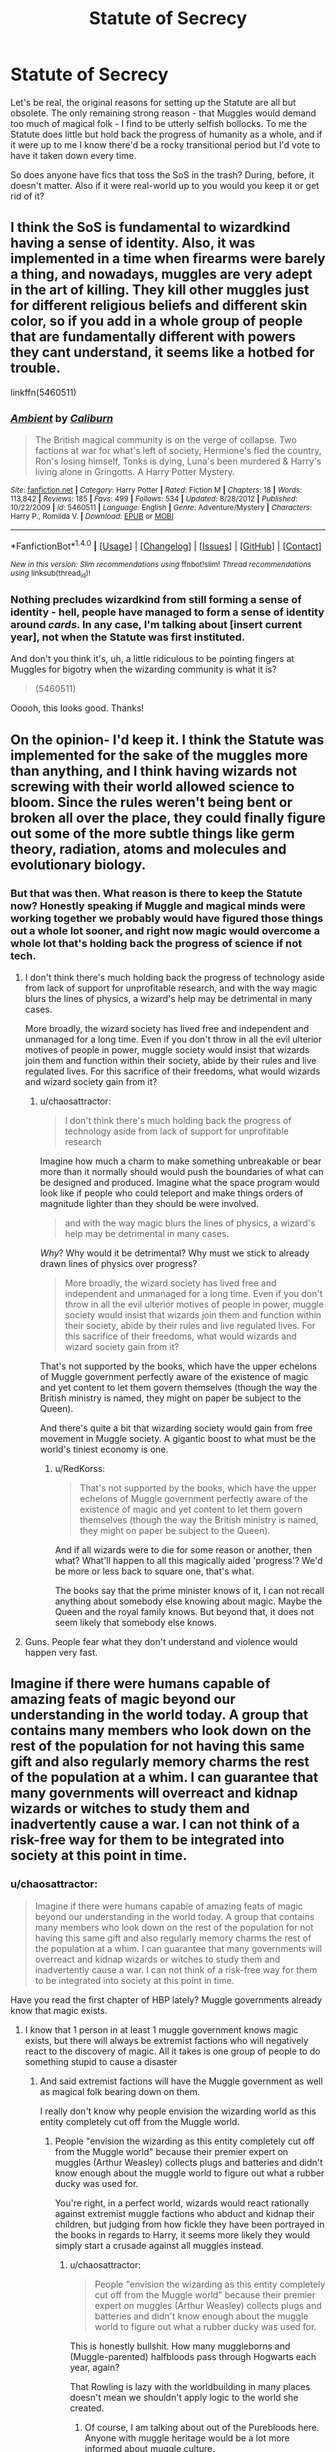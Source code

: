 #+TITLE: Statute of Secrecy

* Statute of Secrecy
:PROPERTIES:
:Author: chaosattractor
:Score: 5
:DateUnix: 1469633630.0
:DateShort: 2016-Jul-27
:FlairText: Request
:END:
Let's be real, the original reasons for setting up the Statute are all but obsolete. The only remaining strong reason - that Muggles would demand too much of magical folk - I find to be utterly selfish bollocks. To me the Statute does little but hold back the progress of humanity as a whole, and if it were up to me I know there'd be a rocky transitional period but I'd vote to have it taken down every time.

So does anyone have fics that toss the SoS in the trash? During, before, it doesn't matter. Also if it were real-world up to you would you keep it or get rid of it?


** I think the SoS is fundamental to wizardkind having a sense of identity. Also, it was implemented in a time when firearms were barely a thing, and nowadays, muggles are very adept in the art of killing. They kill other muggles just for different religious beliefs and different skin color, so if you add in a whole group of people that are fundamentally different with powers they cant understand, it seems like a hotbed for trouble.

linkffn(5460511)
:PROPERTIES:
:Author: Lord_Anarchy
:Score: 19
:DateUnix: 1469634333.0
:DateShort: 2016-Jul-27
:END:

*** [[http://www.fanfiction.net/s/5460511/1/][*/Ambient/*]] by [[https://www.fanfiction.net/u/632318/Caliburn][/Caliburn/]]

#+begin_quote
  The British magical community is on the verge of collapse. Two factions at war for what's left of society, Hermione's fled the country, Ron's losing himself, Tonks is dying, Luna's been murdered & Harry's living alone in Gringotts. A Harry Potter Mystery.
#+end_quote

^{/Site/: [[http://www.fanfiction.net/][fanfiction.net]] *|* /Category/: Harry Potter *|* /Rated/: Fiction M *|* /Chapters/: 18 *|* /Words/: 113,842 *|* /Reviews/: 185 *|* /Favs/: 499 *|* /Follows/: 534 *|* /Updated/: 8/28/2012 *|* /Published/: 10/22/2009 *|* /id/: 5460511 *|* /Language/: English *|* /Genre/: Adventure/Mystery *|* /Characters/: Harry P., Romilda V. *|* /Download/: [[http://www.ff2ebook.com/old/ffn-bot/index.php?id=5460511&source=ff&filetype=epub][EPUB]] or [[http://www.ff2ebook.com/old/ffn-bot/index.php?id=5460511&source=ff&filetype=mobi][MOBI]]}

--------------

*FanfictionBot*^{1.4.0} *|* [[[https://github.com/tusing/reddit-ffn-bot/wiki/Usage][Usage]]] | [[[https://github.com/tusing/reddit-ffn-bot/wiki/Changelog][Changelog]]] | [[[https://github.com/tusing/reddit-ffn-bot/issues/][Issues]]] | [[[https://github.com/tusing/reddit-ffn-bot/][GitHub]]] | [[[https://www.reddit.com/message/compose?to=tusing][Contact]]]

^{/New in this version: Slim recommendations using/ ffnbot!slim! /Thread recommendations using/ linksub(thread_id)!}
:PROPERTIES:
:Author: FanfictionBot
:Score: 1
:DateUnix: 1469634353.0
:DateShort: 2016-Jul-27
:END:


*** Nothing precludes wizardkind from still forming a sense of identity - hell, people have managed to form a sense of identity around /cards/. In any case, I'm talking about [insert current year], not when the Statute was first instituted.

And don't you think it's, uh, a little ridiculous to be pointing fingers at Muggles for bigotry when the wizarding community is what it is?

#+begin_quote
  (5460511)
#+end_quote

Ooooh, this looks good. Thanks!
:PROPERTIES:
:Author: chaosattractor
:Score: -3
:DateUnix: 1469635367.0
:DateShort: 2016-Jul-27
:END:


** On the opinion- I'd keep it. I think the Statute was implemented for the sake of the muggles more than anything, and I think having wizards not screwing with their world allowed science to bloom. Since the rules weren't being bent or broken all over the place, they could finally figure out some of the more subtle things like germ theory, radiation, atoms and molecules and evolutionary biology.
:PROPERTIES:
:Author: wordhammer
:Score: 12
:DateUnix: 1469633974.0
:DateShort: 2016-Jul-27
:END:

*** But that was then. What reason is there to keep the Statute now? Honestly speaking if Muggle and magical minds were working together we probably would have figured those things out a whole lot sooner, and right now magic would overcome a whole lot that's holding back the progress of science if not tech.
:PROPERTIES:
:Author: chaosattractor
:Score: -1
:DateUnix: 1469634443.0
:DateShort: 2016-Jul-27
:END:

**** I don't think there's much holding back the progress of technology aside from lack of support for unprofitable research, and with the way magic blurs the lines of physics, a wizard's help may be detrimental in many cases.

More broadly, the wizard society has lived free and independent and unmanaged for a long time. Even if you don't throw in all the evil ulterior motives of people in power, muggle society would insist that wizards join them and function within their society, abide by their rules and live regulated lives. For this sacrifice of their freedoms, what would wizards and wizard society gain from it?
:PROPERTIES:
:Author: wordhammer
:Score: 7
:DateUnix: 1469635143.0
:DateShort: 2016-Jul-27
:END:

***** u/chaosattractor:
#+begin_quote
  I don't think there's much holding back the progress of technology aside from lack of support for unprofitable research
#+end_quote

Imagine how much a charm to make something unbreakable or bear more than it normally should would push the boundaries of what can be designed and produced. Imagine what the space program would look like if people who could teleport and make things orders of magnitude lighter than they should be were involved.

#+begin_quote
  and with the way magic blurs the lines of physics, a wizard's help may be detrimental in many cases.
#+end_quote

/Why/? Why would it be detrimental? Why must we stick to already drawn lines of physics over progress?

#+begin_quote
  More broadly, the wizard society has lived free and independent and unmanaged for a long time. Even if you don't throw in all the evil ulterior motives of people in power, muggle society would insist that wizards join them and function within their society, abide by their rules and live regulated lives. For this sacrifice of their freedoms, what would wizards and wizard society gain from it?
#+end_quote

That's not supported by the books, which have the upper echelons of Muggle government perfectly aware of the existence of magic and yet content to let them govern themselves (though the way the British ministry is named, they might on paper be subject to the Queen).

And there's quite a bit that wizarding society would gain from free movement in Muggle society. A gigantic boost to what must be the world's tiniest economy is one.
:PROPERTIES:
:Author: chaosattractor
:Score: 0
:DateUnix: 1469635853.0
:DateShort: 2016-Jul-27
:END:

****** u/RedKorss:
#+begin_quote
  That's not supported by the books, which have the upper echelons of Muggle government perfectly aware of the existence of magic and yet content to let them govern themselves (though the way the British ministry is named, they might on paper be subject to the Queen).
#+end_quote

And if all wizards were to die for some reason or another, then what? What'll happen to all this magically aided 'progress'? We'd be more or less back to square one, that's what.

The books say that the prime minister knows of it, I can not recall anything about somebody else knowing about magic. Maybe the Queen and the royal family knows. But beyond that, it does not seem likely that somebody else knows.
:PROPERTIES:
:Author: RedKorss
:Score: 3
:DateUnix: 1469707751.0
:DateShort: 2016-Jul-28
:END:


**** Guns. People fear what they don't understand and violence would happen very fast.
:PROPERTIES:
:Author: kingsoloman28
:Score: 2
:DateUnix: 1469658549.0
:DateShort: 2016-Jul-28
:END:


** Imagine if there were humans capable of amazing feats of magic beyond our understanding in the world today. A group that contains many members who look down on the rest of the population for not having this same gift and also regularly memory charms the rest of the population at a whim. I can guarantee that many governments will overreact and kidnap wizards or witches to study them and inadvertently cause a war. I can not think of a risk-free way for them to be integrated into society at this point in time.
:PROPERTIES:
:Author: EternalFaII
:Score: 6
:DateUnix: 1469635265.0
:DateShort: 2016-Jul-27
:END:

*** u/chaosattractor:
#+begin_quote
  Imagine if there were humans capable of amazing feats of magic beyond our understanding in the world today. A group that contains many members who look down on the rest of the population for not having this same gift and also regularly memory charms the rest of the population at a whim. I can guarantee that many governments will overreact and kidnap wizards or witches to study them and inadvertently cause a war. I can not think of a risk-free way for them to be integrated into society at this point in time.
#+end_quote

Have you read the first chapter of HBP lately? Muggle governments already know that magic exists.
:PROPERTIES:
:Author: chaosattractor
:Score: -1
:DateUnix: 1469635964.0
:DateShort: 2016-Jul-27
:END:

**** I know that 1 person in at least 1 muggle government knows magic exists, but there will always be extremist factions who will negatively react to the discovery of magic. All it takes is one group of people to do something stupid to cause a disaster
:PROPERTIES:
:Author: EternalFaII
:Score: 7
:DateUnix: 1469637064.0
:DateShort: 2016-Jul-27
:END:

***** And said extremist factions will have the Muggle government as well as magical folk bearing down on them.

I really don't know why people envision the wizarding world as this entity completely cut off from the Muggle world.
:PROPERTIES:
:Author: chaosattractor
:Score: -1
:DateUnix: 1469638074.0
:DateShort: 2016-Jul-27
:END:

****** People "envision the wizarding as this entity completely cut off from the Muggle world" because their premier expert on muggles (Arthur Weasley) collects plugs and batteries and didn't know enough about the muggle world to figure out what a rubber ducky was used for.

You're right, in a perfect world, wizards would react rationally against extremist muggle factions who abduct and kidnap their children, but judging from how fickle they have been portrayed in the books in regards to Harry, it seems more likely they would simply start a crusade against all muggles instead.
:PROPERTIES:
:Author: EternalFaII
:Score: 4
:DateUnix: 1469648020.0
:DateShort: 2016-Jul-28
:END:

******* u/chaosattractor:
#+begin_quote
  People "envision the wizarding as this entity completely cut off from the Muggle world" because their premier expert on muggles (Arthur Weasley) collects plugs and batteries and didn't know enough about the muggle world to figure out what a rubber ducky was used for.
#+end_quote

This is honestly bullshit. How many muggleborns and (Muggle-parented) halfbloods pass through Hogwarts each year, again?

That Rowling is lazy with the worldbuilding in many places doesn't mean we shouldn't apply logic to the world she created.
:PROPERTIES:
:Author: chaosattractor
:Score: 1
:DateUnix: 1469649602.0
:DateShort: 2016-Jul-28
:END:

******** Of course, I am talking about out of the Purebloods here. Anyone with muggle heritage would be a lot more informed about muggle culture.

Honestly, this discussion doesn't seem to be going anywhere. You have just been criticising my points without offering much explanation in return. I think we are both too set on our course to be swayed.
:PROPERTIES:
:Author: EternalFaII
:Score: 1
:DateUnix: 1469678926.0
:DateShort: 2016-Jul-28
:END:


** War would ensure. There is simply no chance in hell that the unveihling of the magical world would go without trouble.

It all really depends on who fights in these wars. If massive powerblocks like the USA, the EU, Russia or China are seeing the advantage in having wizards and witches on their side and not fight them, magicals would eventually become a ruling class.

If war is waged against them, wizards either emerge as a ruling class or a slave class. It all really depends on how quick military protocols and technology can adapt to the new threat. Given how fast that is done in real life, I'd wager a guess that in less than a few months, militaries would have some sort of weapon against magicals.

For one scenario I can offer you a one-chapter start to one of my own fics. Its currently being written, but as I write really fragmented chapters, the online part is only one chapter in. Its completely OC, just so you know. linkffn(11666708)

edit: I almost forgot about this one. linkffn(7135971)
:PROPERTIES:
:Author: UndeadBBQ
:Score: 7
:DateUnix: 1469636895.0
:DateShort: 2016-Jul-27
:END:

*** [[http://www.fanfiction.net/s/7135971/1/][*/The Voyage of the Starship Hedwig/*]] by [[https://www.fanfiction.net/u/2409341/Ynyr][/Ynyr/]]

#+begin_quote
  Just before her death Sybill Trelawney makes one last prophecy: to prevent a magical genocide Harry Potter must leave the Earth, and find a new home for his people around a distant star.
#+end_quote

^{/Site/: [[http://www.fanfiction.net/][fanfiction.net]] *|* /Category/: Harry Potter *|* /Rated/: Fiction T *|* /Chapters/: 22 *|* /Words/: 100,184 *|* /Reviews/: 351 *|* /Favs/: 765 *|* /Follows/: 560 *|* /Updated/: 2/5/2012 *|* /Published/: 7/1/2011 *|* /Status/: Complete *|* /id/: 7135971 *|* /Language/: English *|* /Genre/: Sci-Fi *|* /Characters/: Harry P. *|* /Download/: [[http://www.ff2ebook.com/old/ffn-bot/index.php?id=7135971&source=ff&filetype=epub][EPUB]] or [[http://www.ff2ebook.com/old/ffn-bot/index.php?id=7135971&source=ff&filetype=mobi][MOBI]]}

--------------

[[http://www.fanfiction.net/s/11666708/1/][*/The Light of Lumos/*]] by [[https://www.fanfiction.net/u/6430826/Fulminanz][/Fulminanz/]]

#+begin_quote
  Its the year 2113. Muggles have discovered magic and a fierce war has lead to enslavement of the magicals. In all this Charlus Potter, great-grandchild of Harry Potter finds himself on the removal list of the United Nations and gets sent on a mission that rips him from his home, and his planet, maybe forever. Completely OC
#+end_quote

^{/Site/: [[http://www.fanfiction.net/][fanfiction.net]] *|* /Category/: Harry Potter *|* /Rated/: Fiction M *|* /Words/: 6,669 *|* /Reviews/: 3 *|* /Favs/: 7 *|* /Follows/: 9 *|* /Published/: 12/13/2015 *|* /id/: 11666708 *|* /Language/: English *|* /Genre/: Sci-Fi/Adventure *|* /Download/: [[http://www.ff2ebook.com/old/ffn-bot/index.php?id=11666708&source=ff&filetype=epub][EPUB]] or [[http://www.ff2ebook.com/old/ffn-bot/index.php?id=11666708&source=ff&filetype=mobi][MOBI]]}

--------------

*FanfictionBot*^{1.4.0} *|* [[[https://github.com/tusing/reddit-ffn-bot/wiki/Usage][Usage]]] | [[[https://github.com/tusing/reddit-ffn-bot/wiki/Changelog][Changelog]]] | [[[https://github.com/tusing/reddit-ffn-bot/issues/][Issues]]] | [[[https://github.com/tusing/reddit-ffn-bot/][GitHub]]] | [[[https://www.reddit.com/message/compose?to=tusing][Contact]]]

^{/New in this version: Slim recommendations using/ ffnbot!slim! /Thread recommendations using/ linksub(thread_id)!}
:PROPERTIES:
:Author: FanfictionBot
:Score: 1
:DateUnix: 1469637057.0
:DateShort: 2016-Jul-27
:END:


*** I don't know why people keep saying war would ensue. The people in the place to make those decisions already know magic exists.

Would there be public unrest? Yes, it wouldn't be a gentle transition. But war? No.

Also I've downloaded your fic and I'm gonna keep track of it.
:PROPERTIES:
:Author: chaosattractor
:Score: 1
:DateUnix: 1469637203.0
:DateShort: 2016-Jul-27
:END:

**** Yes, the people in power know about its existence. However, the public doesn't and the public is what will eventually decide whats happening.

You have of course the religious zealots first. For them magic is against their god, so thats one huge pile of muggles against magicals. Then you have the big uneducated mass. If they are told that magic is dangerous, they'll believe it. And fact of the matter is that magic is freakin dangerous, for magicals themselves and especially for those who aren't. So you don't even have to tell the public a lie about magic. You could tell them about Legilimency, Obliviation, Reducto Curses, Dragons, Dementors, Draught of the Living Dead,... and you'd have one huge mass of people calling for A) the regulation of magic or B) the extermination of magic. Then you have the elite - industrials, finance,..., who're then told that the basis of their wealth, capitalism, may find a near end because with a wave of a few thousand wands, consumerism no longer depends on production. Industry after industry would fall prey to magic and /that/ is when magicals are fucked. When the elite calls for your head, the politicians will follow.

And it only needs one Ministry to obliviate the president/chancellor and the muggles getting wind of that and you have even the political elite calling for the wizard's heads.

I'm just judging from what I see every day in the news. Magic is strange and dangerous. Magic destroys the economy and jobs. Magic can take your free will, freedom and rights. Magic combines in itself everything people are waging war over - /literally everything/. Religion, Power, Money. How can you not expect a war?
:PROPERTIES:
:Author: UndeadBBQ
:Score: 7
:DateUnix: 1469639052.0
:DateShort: 2016-Jul-27
:END:

***** u/chaosattractor:
#+begin_quote
  Yes, the people in power know about its existence. However, the public doesn't and the public is what will eventually decide whats happening.
#+end_quote

No, not actually. Unless the prevailing systems of government change soon, the public tend to shut the hell up and sit down especially when the military starts getting involved.

#+begin_quote
  You have of course the religious zealots first. For them magic is against their god, so thats one huge pile of muggles against magicals.
#+end_quote

Please tell me, how many uber religious zealots do you know that see magic as being against their God(s) and would actively take up arms against magical people?

#+begin_quote
  Then you have the big uneducated mass. If they are told that magic is dangerous, they'll believe it.
#+end_quote

By whom? (No, I actually want to establish that first of all) And I'm tired of the idea that everyone except us educated people are idiots with no individual critical thinking skills. "The big, uneducated masses" consume media with magic and speculate about the existence of magic and on the whole don't have magic as an utterly foreign concept that someone has to handhold them through.

#+begin_quote
  And fact of the matter is that magic is freakin dangerous, for magicals themselves and especially for those who aren't.
#+end_quote

See, here you start making a point. And true - I said it would be a rough transition period, but it ultimately depends on how it's initially handled. After all, I could replace all that put together with "nukes" and have a real world situation that's arguably more terrifying for the average person, yet the public trusts the government and other countries with weapons of mass destruction without batting an eye because of the propaganda of the fifties and sixties.

#+begin_quote
  Then you have the elite
#+end_quote

I personally don't give a single fuck about capitalism, so I'm a bit biased here. The truth is that the elite would be the ones that would end up controlling these new influences on the economy anywhere, marketing unbreakable products and superlight devices and so on. Hell, in my opinion they'd be /ecstatic/ that they can drop production costs to near zero and still control supply (look at things like IP). I don't see why the answer here is violence over investment, especially when it comes to the military, but okay.

#+begin_quote
  And it only needs one Ministry to obliviate the president/chancellor and the muggles getting wind of that and you have even the political elite calling for the wizard's heads.
#+end_quote

And /why/ are they obliviating the head of state, again?

#+begin_quote
  How can you not expect a war?
#+end_quote

Because science and technology have been and are all those things, and we've managed not to end ourselves as a species over those?
:PROPERTIES:
:Author: chaosattractor
:Score: -1
:DateUnix: 1469641588.0
:DateShort: 2016-Jul-27
:END:

****** Yea, sure, whatever you say. I think you highly overestimate the rational thinking capacities of humanity, both muggles and wizards, but I don't even know where to begin to correct you, so I won't even start.

Given your answers in the entire thread, you don't want to discuss, you want to tell people how it is, and that is simply not a discussion I'm willing to have.
:PROPERTIES:
:Author: UndeadBBQ
:Score: 9
:DateUnix: 1469642848.0
:DateShort: 2016-Jul-27
:END:

******* u/MacsenWledig:
#+begin_quote
  you don't want to discuss, you want to tell people how it is
#+end_quote

Well said. I don't see them as being open to the idea of other people having valid opinions. Best to just walk away.
:PROPERTIES:
:Author: MacsenWledig
:Score: 6
:DateUnix: 1469644598.0
:DateShort: 2016-Jul-27
:END:


******* If you want to be doom and gloom, sure
:PROPERTIES:
:Author: chaosattractor
:Score: -2
:DateUnix: 1469643728.0
:DateShort: 2016-Jul-27
:END:


**** [deleted]
:PROPERTIES:
:Score: 5
:DateUnix: 1469638853.0
:DateShort: 2016-Jul-27
:END:

***** u/chaosattractor:
#+begin_quote
  people in place to make those decisions.... Um... No. In book 6 we know of only a single person who is informed.
#+end_quote

And if the Prime Minister is informed, why do you think he keeps it a secret from his cabinet? If the Prime Minister is informed, what statement do you think the government is going to give in the minutes after the news breaks?

#+begin_quote
  Furthermore, as you honestly forgetting terrorist groups?
#+end_quote

Are you forgetting that Muggle and magical forces working together against terrorist threats (and what all are the terrorists going to be attacking) is different from a war between Muggles and the wizarding world?
:PROPERTIES:
:Author: chaosattractor
:Score: 3
:DateUnix: 1469640267.0
:DateShort: 2016-Jul-27
:END:

****** [deleted]
:PROPERTIES:
:Score: 4
:DateUnix: 1469644347.0
:DateShort: 2016-Jul-27
:END:

******* Some countries will work with Magicals, others will try to exterminate them, and Magicals will take over some countries or territories.

I think the fic *Emperor*, linkffn(5904185), offers a pretty believable scenario.
:PROPERTIES:
:Author: InquisitorCOC
:Score: 1
:DateUnix: 1469720844.0
:DateShort: 2016-Jul-28
:END:

******** [[http://www.fanfiction.net/s/5904185/1/][*/Emperor/*]] by [[https://www.fanfiction.net/u/1227033/Marquis-Black][/Marquis Black/]]

#+begin_quote
  Some men live their whole lives at peace and are content. Others are born with an unquenchable fire and change the world forever. Inspired by the rise of Napoleon, Augustus, Nobunaga, and T'sao T'sao. Very AU.
#+end_quote

^{/Site/: [[http://www.fanfiction.net/][fanfiction.net]] *|* /Category/: Harry Potter *|* /Rated/: Fiction M *|* /Chapters/: 44 *|* /Words/: 638,154 *|* /Reviews/: 1,808 *|* /Favs/: 2,902 *|* /Follows/: 2,636 *|* /Updated/: 1/26 *|* /Published/: 4/17/2010 *|* /id/: 5904185 *|* /Language/: English *|* /Genre/: Adventure *|* /Characters/: Harry P. *|* /Download/: [[http://www.ff2ebook.com/old/ffn-bot/index.php?id=5904185&source=ff&filetype=epub][EPUB]] or [[http://www.ff2ebook.com/old/ffn-bot/index.php?id=5904185&source=ff&filetype=mobi][MOBI]]}

--------------

*FanfictionBot*^{1.4.0} *|* [[[https://github.com/tusing/reddit-ffn-bot/wiki/Usage][Usage]]] | [[[https://github.com/tusing/reddit-ffn-bot/wiki/Changelog][Changelog]]] | [[[https://github.com/tusing/reddit-ffn-bot/issues/][Issues]]] | [[[https://github.com/tusing/reddit-ffn-bot/][GitHub]]] | [[[https://www.reddit.com/message/compose?to=tusing][Contact]]]

^{/New in this version: Slim recommendations using/ ffnbot!slim! /Thread recommendations using/ linksub(thread_id)!}
:PROPERTIES:
:Author: FanfictionBot
:Score: 1
:DateUnix: 1469720865.0
:DateShort: 2016-Jul-28
:END:


**** I don't think it would be war exactly, not right away, but I do think it would immediately be like the mutants in X-Men in that they would be a discriminated and feared class that they public would want to be controlled. How would you feel if you found out there were people capable of popping into your living room and killing your entire family, without you being able to do a thing?
:PROPERTIES:
:Score: 2
:DateUnix: 1469644763.0
:DateShort: 2016-Jul-27
:END:

***** Okay, now I'm gonna answer seriously.

#+begin_quote
  I don't think it would be war exactly, not right away
#+end_quote

Thank you for realizing that not every conflict is a war, to talk of a war involving entire countries

#+begin_quote
  but I do think it would immediately be like the mutants in X-Men in that they would be a discriminated and feared class that they public would want to be controlled.
#+end_quote

Funny enough, it's the existence of fictional universes like the Marvel multiverse and the A:TLA universe that don't hide their metahumans behind convenient barriers to avoid examining the interaction between the mundane and the, well, not-mundane that got me thinking about the Statute of Secrecy. And I enjoyed the Civil War comic run, although I'm still slightly ambivalent on that one (if you held a gun to my head I'm Team Cap though).

Part of my dislike for it is that the fandom (as evidenced by this thread) is so far into our heroes' heads that we've started thinking of Muggles - let's be real, ourselves - much the way that magical folk do: as charming oddities to be protected but at the same time worth less than magical people. Because see, I think Muggles deserve to know if there is a group of magicals siccing Dementors of them or plotting to throw them into concentration camps and set a totalitarian government over them. They deserve to know exactly what threat they're facing and (choose to) take steps against it themselves, not sit in ignorance and let questionably competent vigilantes fight on their behalf. Muggles are an almost faceless block that's entirely without agency in Rowling's narrative, and it's kind of a cop-out in my opinion.

Muggles are in danger from magical folk whether or not the Statute is in place, and magical folk are honestly in little danger from Muggles whether it's lifted or not.
:PROPERTIES:
:Author: chaosattractor
:Score: 2
:DateUnix: 1469649461.0
:DateShort: 2016-Jul-28
:END:


** It must be done! For the Greater Good!!

Honestly, I see very little chance of this /not/ ending with a huge number of (mostly muggle) deaths, but if you want a rather optimistic view of things (at least as far as the statute is concerned), I would recommend [[http://www.siye.co.uk/siye/viewstory.php?action=printable&textsize=0&sid=12266&chapter=all][Counting to Five Thousand]]. It is short (around 12k words) and not the most realistic, but it got me rather emotional (and dare I say... hopeful?) when I first read it. Would recommend.
:PROPERTIES:
:Author: PsychoGeek
:Score: 3
:DateUnix: 1469642810.0
:DateShort: 2016-Jul-27
:END:

*** Eh, omelettes and eggs.

I'll give that a look, thanks
:PROPERTIES:
:Author: chaosattractor
:Score: 1
:DateUnix: 1469643789.0
:DateShort: 2016-Jul-27
:END:


** [deleted]
:PROPERTIES:
:Score: 4
:DateUnix: 1469638294.0
:DateShort: 2016-Jul-27
:END:

*** But in reverse magical folk are allowed to target and decimate the Muggle world without the public even being aware of what is happening to them, and that's a-okay in your book. Got it.
:PROPERTIES:
:Author: chaosattractor
:Score: -1
:DateUnix: 1469640361.0
:DateShort: 2016-Jul-27
:END:


** *Emperor*, linkffn(5904185)

*Abraxas*, linkffn(11580650)

Once the super AI awakens in a few decades, the SoS wouldn't matter anyway.
:PROPERTIES:
:Author: InquisitorCOC
:Score: 4
:DateUnix: 1469639286.0
:DateShort: 2016-Jul-27
:END:

*** [[http://www.fanfiction.net/s/5904185/1/][*/Emperor/*]] by [[https://www.fanfiction.net/u/1227033/Marquis-Black][/Marquis Black/]]

#+begin_quote
  Some men live their whole lives at peace and are content. Others are born with an unquenchable fire and change the world forever. Inspired by the rise of Napoleon, Augustus, Nobunaga, and T'sao T'sao. Very AU.
#+end_quote

^{/Site/: [[http://www.fanfiction.net/][fanfiction.net]] *|* /Category/: Harry Potter *|* /Rated/: Fiction M *|* /Chapters/: 44 *|* /Words/: 638,154 *|* /Reviews/: 1,807 *|* /Favs/: 2,887 *|* /Follows/: 2,624 *|* /Updated/: 1/26 *|* /Published/: 4/17/2010 *|* /id/: 5904185 *|* /Language/: English *|* /Genre/: Adventure *|* /Characters/: Harry P. *|* /Download/: [[http://www.ff2ebook.com/old/ffn-bot/index.php?id=5904185&source=ff&filetype=epub][EPUB]] or [[http://www.ff2ebook.com/old/ffn-bot/index.php?id=5904185&source=ff&filetype=mobi][MOBI]]}

--------------

[[http://www.fanfiction.net/s/11580650/1/][*/Abraxas/*]] by [[https://www.fanfiction.net/u/4577618/Brennus][/Brennus/]]

#+begin_quote
  It started with a surprising proposals from an unexpected source, but that was only the beginning. Soon, Harry finds himself dealing with forces beyond his imagination and dreams, and ultimately finds that the world is not what he believed it to be.
#+end_quote

^{/Site/: [[http://www.fanfiction.net/][fanfiction.net]] *|* /Category/: Harry Potter *|* /Rated/: Fiction M *|* /Chapters/: 25 *|* /Words/: 201,342 *|* /Reviews/: 760 *|* /Favs/: 458 *|* /Follows/: 507 *|* /Updated/: 3/11 *|* /Published/: 10/26/2015 *|* /Status/: Complete *|* /id/: 11580650 *|* /Language/: English *|* /Genre/: Adventure *|* /Characters/: <Harry P., Ginny W.> <Hermione G., Ron W.> *|* /Download/: [[http://www.ff2ebook.com/old/ffn-bot/index.php?id=11580650&source=ff&filetype=epub][EPUB]] or [[http://www.ff2ebook.com/old/ffn-bot/index.php?id=11580650&source=ff&filetype=mobi][MOBI]]}

--------------

*FanfictionBot*^{1.4.0} *|* [[[https://github.com/tusing/reddit-ffn-bot/wiki/Usage][Usage]]] | [[[https://github.com/tusing/reddit-ffn-bot/wiki/Changelog][Changelog]]] | [[[https://github.com/tusing/reddit-ffn-bot/issues/][Issues]]] | [[[https://github.com/tusing/reddit-ffn-bot/][GitHub]]] | [[[https://www.reddit.com/message/compose?to=tusing][Contact]]]

^{/New in this version: Slim recommendations using/ ffnbot!slim! /Thread recommendations using/ linksub(thread_id)!}
:PROPERTIES:
:Author: FanfictionBot
:Score: 1
:DateUnix: 1469639349.0
:DateShort: 2016-Jul-27
:END:


*** Thanks, I'll look at those

Super AI?
:PROPERTIES:
:Author: chaosattractor
:Score: 1
:DateUnix: 1469641631.0
:DateShort: 2016-Jul-27
:END:

**** AI is progressing at a frightening speed. Individual computer processing power is doubling every two years.

Military will be able to deploy autonomous killing machines within a decade.

There will be trillion interconnected smart devices within a decade.

Interconnected sensors, drones, and surveillance devices will be ubiquitous within a decade or two.

The Magicals may still hold some advantages right now, but against this relentless pace of Muggle technological advances, they will be found within a few decades and completely destroyed. Against a Matrix level AI, there is no victory for humans, both magical and muggle.
:PROPERTIES:
:Author: InquisitorCOC
:Score: 1
:DateUnix: 1469679222.0
:DateShort: 2016-Jul-28
:END:

***** u/Theosiel:
#+begin_quote
  AI is progressing at a frightening speed
#+end_quote

is true, but

#+begin_quote
  Individual computer processing power is doubling every two years.
#+end_quote

is not the only cause. Also, as fast as we are going, we are still very far away from an actual general AI, and even further from a superAI.

#+begin_quote
  Military will be able to deploy autonomous killing machines within a decade.

  Interconnected sensors, drones, and surveillance devices will be ubiquitous within a decade or two.
#+end_quote

Extremely dangerous in the case of a superAI, i'll admit, but just as disturbing in the hands of us mere humans. Also, designing a very efficient and autonomous killing machine takes us nowhere near a superAI.
:PROPERTIES:
:Author: Theosiel
:Score: 1
:DateUnix: 1469715399.0
:DateShort: 2016-Jul-28
:END:

****** Not right now, but at current pace, what about in 20 years, 30 years, or 50 years?
:PROPERTIES:
:Author: InquisitorCOC
:Score: 1
:DateUnix: 1469716629.0
:DateShort: 2016-Jul-28
:END:


***** u/lunanight:
#+begin_quote
  The Magicals may still hold some advantages right now, but against this relentless pace of Muggle technological advances, they will be found within a few decades and completely destroyed.
#+end_quote

The Imperius Curse might as well be called the Automatic Victory Curse. As in Muggles can't resist it whatsoever, and thus an Imperius'd Muggle would be at the mercy of their controller. I think many people forget that the Imperius Curse is far, far stronger than it may look, and has no limits whatsoever other than it can be resisted (by an wizard with a exceptionally strong will)

It would be as simple as:

- Imperio a whole bunch of high-ranking military/government officials in a country (Imperio can be used on multiple people).

- Said Imperio'd people are at a wizard's mercy until either the caster willingly ends the spell or the one under Imperio resists it (which is said to be very hard to do). Since Muggles aren't magical, and resisting the Imperius Curse is a form of magic, Muggles can't resist the Imperius Curse so Imperio is basically an instant victory against muggles.

- Statute of Secrecy never breaks since the now-Imperio'd Muggle higher-ups cover everything up. If it was broken, it is now repaired. As far as Muggles know, anything magical can be handwaved as "Photoshop", "Special Effects", "Fake", "Gas Pipe Explosions", or some combination of those things... and the latter was an actual canon excuse to explain how Wormtail killed the 13 Muggles.

- Have the Imperio'd Muggles tell the wizarding world everything about the Muggle World that is relevant. Since the Muggles are military/government officials, they would know a lot.

- Thanks to the Imperio'd Muggles, the Wizards can then just create counters to said AI and create more counters to the usual muggle weapons (e.g. nuclear weapons), assuming they didn't have counters to the latter already.

- If the Prime Minister/President/Monarch of a country was Imperio'd (which they would be), they would be forced to give up any nuclear weapons they had... which could then used to wipe out Muggles. If wizards didn't already know about nuclear weapons from being a muggleborn or halfblood, then they would learn once they are told what they are.

- If any Muggle would attempt to destroy the wizarding world, they can just be Imperio'd into total submission, Obliviated, or just killed off. This isn't even mentioning the obvious solution of "let the Dementors feed on the souls of all the Muggles" given that Muggles can't do anything to a Dementor.

- Rinse and repeat as need be.

*TL;DR: Imperius = Automatic victory for wizards. I think people underestimate just how powerful wizards are. All it takes is just 1-2 wizards in each country capable of using the Imperius Curse (since Draco could do the Imperius Curse at 16, then pretty much any wizard aged 16 or older can use the Imperius Curse) for Muggles/technology to never be a threat.*
:PROPERTIES:
:Author: lunanight
:Score: 0
:DateUnix: 1469743715.0
:DateShort: 2016-Jul-29
:END:


**** [deleted]
:PROPERTIES:
:Score: 1
:DateUnix: 1469644438.0
:DateShort: 2016-Jul-27
:END:

***** And your point is?
:PROPERTIES:
:Author: chaosattractor
:Score: 0
:DateUnix: 1469644545.0
:DateShort: 2016-Jul-27
:END:

****** [deleted]
:PROPERTIES:
:Score: 1
:DateUnix: 1469658360.0
:DateShort: 2016-Jul-28
:END:

******* I'm not actually under the impression that it would be all magical, but whatever rocks your boat
:PROPERTIES:
:Author: chaosattractor
:Score: 1
:DateUnix: 1469692347.0
:DateShort: 2016-Jul-28
:END:


******* Thanks for spoiling the fic.
:PROPERTIES:
:Author: Ryder10
:Score: 1
:DateUnix: 1469708964.0
:DateShort: 2016-Jul-28
:END:


*** Abraxas went [[/s][ridiculous]]. linkffn(Following the Phoenix) at least had a villain forcing the attack.
:PROPERTIES:
:Author: munin295
:Score: 0
:DateUnix: 1469658364.0
:DateShort: 2016-Jul-28
:END:

**** [[http://www.fanfiction.net/s/10636246/1/][*/Following the Phoenix/*]] by [[https://www.fanfiction.net/u/5933852/hezzel][/hezzel/]]

#+begin_quote
  A single-/dual-point-of-departure spinoff from Less Wrong's brilliant story "Harry Potter and the Methods of Rationality", branching away in Chapter 81. Hermione is sent to Azkaban, but Harry is not about to give up. Unfortunately, it doesn't look like his enemy is about to leave things alone either.
#+end_quote

^{/Site/: [[http://www.fanfiction.net/][fanfiction.net]] *|* /Category/: Harry Potter *|* /Rated/: Fiction T *|* /Chapters/: 37 *|* /Words/: 260,387 *|* /Reviews/: 306 *|* /Favs/: 416 *|* /Follows/: 437 *|* /Updated/: 8/21/2015 *|* /Published/: 8/21/2014 *|* /Status/: Complete *|* /id/: 10636246 *|* /Language/: English *|* /Genre/: Drama/Fantasy *|* /Characters/: Harry P., Hermione G., Albus D., Q. Quirrell *|* /Download/: [[http://www.ff2ebook.com/old/ffn-bot/index.php?id=10636246&source=ff&filetype=epub][EPUB]] or [[http://www.ff2ebook.com/old/ffn-bot/index.php?id=10636246&source=ff&filetype=mobi][MOBI]]}

--------------

*FanfictionBot*^{1.4.0} *|* [[[https://github.com/tusing/reddit-ffn-bot/wiki/Usage][Usage]]] | [[[https://github.com/tusing/reddit-ffn-bot/wiki/Changelog][Changelog]]] | [[[https://github.com/tusing/reddit-ffn-bot/issues/][Issues]]] | [[[https://github.com/tusing/reddit-ffn-bot/][GitHub]]] | [[[https://www.reddit.com/message/compose?to=tusing][Contact]]]

^{/New in this version: Slim recommendations using/ ffnbot!slim! /Thread recommendations using/ linksub(thread_id)!}
:PROPERTIES:
:Author: FanfictionBot
:Score: 0
:DateUnix: 1469658402.0
:DateShort: 2016-Jul-28
:END:


** I tried to write a story about this a few months ago, the first 3 chapters were posted on FFN but I took it down because I was NOT happy with it. It was called Harry Potter and the Statute of Secrecy. If enough interest is expressed I'll put a link to the doc up.
:PROPERTIES:
:Score: 1
:DateUnix: 1469641890.0
:DateShort: 2016-Jul-27
:END:

*** I'd love to take a look at it! Though it's totally up to you
:PROPERTIES:
:Author: chaosattractor
:Score: 1
:DateUnix: 1469642211.0
:DateShort: 2016-Jul-27
:END:


** You seem very convinced that muggles and magicals would work together to form a perfect society. You'd be wrong. All you have to do is quite literally look at the world today. Voldemort and his followers kill a bunch of people at a muggle concert. People don't just blame them they blame all magicals. Look at how the world reacts to terrorist attacks by islamic extremists and that's exactly how they would react to magical extremists.

Also you're talking about a hidden society with their own governing bodies within sovereign nations. Do you see the Ministry of Magic just packing up shop because now they should be part of the Muggle government and answer to them? Do you see the magical people getting fair representation in the Houses of Parliament when they make up such a small portion of the population?

How do you think the world would react to knowing that school children have weapons of mass destruction at their fingertips when we don't even trust them to drive cars?
:PROPERTIES:
:Author: Ryder10
:Score: 1
:DateUnix: 1469709424.0
:DateShort: 2016-Jul-28
:END:


** well, the books were written back before computers and tech were really a thing for normal-folk. heads in the fire is a lot more advanced then slow constantly failing satalite calls they always tried to do on the tele at the time.
:PROPERTIES:
:Author: tomintheconer
:Score: 1
:DateUnix: 1469721277.0
:DateShort: 2016-Jul-28
:END:


** There is an excellent Snarry that deals with this. Harry is a Member of Parliament and is dealing with all sorts of issues about the line between the magical and mundane worlds. It's one of my favourites.

Sing a Mad Rebellion by Femme [[http://www.thebejeweledgreenbottle.com/2009%20Mixed%20Games/Fic%20Cauldron/cauldron-femmequixotic.html]]
:PROPERTIES:
:Author: wont_eat_bugs
:Score: 1
:DateUnix: 1469754459.0
:DateShort: 2016-Jul-29
:END:


** I think that it depends on how tolerant each country is.
:PROPERTIES:
:Author: paradoxdragonpaci
:Score: 1
:DateUnix: 1469782703.0
:DateShort: 2016-Jul-29
:END:


** [deleted]
:PROPERTIES:
:Score: 1
:DateUnix: 1469649181.0
:DateShort: 2016-Jul-28
:END:

*** Rowling was so inconsistent with the Muggle/tech thing. I mean, Arthur on his own makes an entire car fly.
:PROPERTIES:
:Author: chaosattractor
:Score: 1
:DateUnix: 1469649644.0
:DateShort: 2016-Jul-28
:END:

**** I think the problem is that technology is ill-defined in the series. A car has complicated machineries with fine tolerances but it works fine and even the ministry use them. A radio (which is not particularly complicated or easy to damage) can't survive in Hogwarts.

I think the easiest explanation is one I read in a fanfic once: the wizarding world hates muggles technology and they employ house elves to look through muggleborn children's trunks and sabotage their tech to keep the lie alive that they won't work. Also there have to be tons of compulsions and confundus charms involved, Hermione Granger never even tried to bring an actual pen or pad of paper into Hogwarts which makes me suspicious that mjnd magic is involved.
:PROPERTIES:
:Score: 3
:DateUnix: 1469650484.0
:DateShort: 2016-Jul-28
:END:

***** And even with the radio they were able to tweak it a little and come up with the Wizarding Wireless, if they tweaked it at all.

Harry has performed magic at Privet Drive, and so has Dobby, and their tech is fine.

Though I think what Rowling actually said was that only really, really magical places like Hogwarts have that effect on tech, which would explain why the car failed when it crossed into the Hogwarts grounds
:PROPERTIES:
:Author: chaosattractor
:Score: 3
:DateUnix: 1469651264.0
:DateShort: 2016-Jul-28
:END:


** This is one about killing all the muggles off, but it fits your basic criteria.

[[https://www.fanfiction.net/s/6254783/1/Rise-of-the-Wizards]]
:PROPERTIES:
:Author: EspilonPineapple
:Score: 0
:DateUnix: 1469633724.0
:DateShort: 2016-Jul-27
:END:

*** > be me, looking up interesting new rec

> first few paragraphs

#+begin_quote
  >Harry Potter contemplated life as he sat in his well appointed study in his ancestral manor. He occasionally took sips from a glass of firewhiskey that he held in his hand as he stared into the fire in front of him.

  >Just today he had started his morning off with a confrontation with his former friend Hermione Granger. Well, 'confrontation' was a bit of an understatement; it had been more of a blazing row than anything else.

  >Harry supposed it was a good thing that his office doors had a silencing ward embedded into them, automatically cutting off all sound the minute the doors were closed. Had it been a muggle office, the whole floor would have been able to hear the shrieking of that harpy; that was a fact that Harry was sure of. As it was Harry's ears still rang with the sound of her voice.
#+end_quote

I'm really sorry, but D:
:PROPERTIES:
:Author: chaosattractor
:Score: 3
:DateUnix: 1469634925.0
:DateShort: 2016-Jul-27
:END:

**** Indeed. What is it with all the fanfic that has Hermione rant and ramble (which is pretty canon) while Harry remains perfectly rational and composed throughout (which really, really isn't)? Gender stereotypes much?

*Edit:* An embarrassing typo.
:PROPERTIES:
:Author: turbinicarpus
:Score: 7
:DateUnix: 1469635329.0
:DateShort: 2016-Jul-27
:END:

